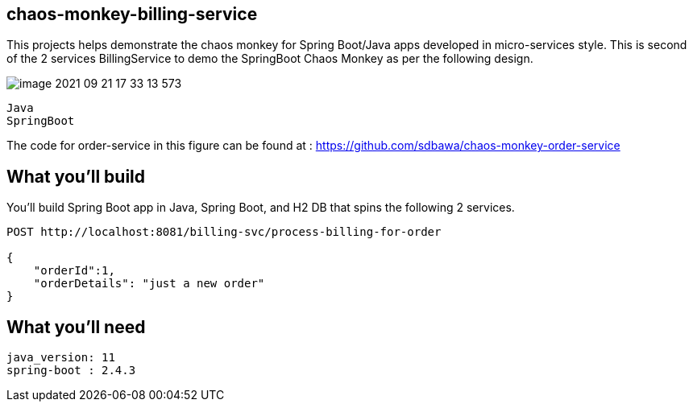 == chaos-monkey-billing-service 

This projects helps demonstrate the chaos monkey for Spring Boot/Java apps developed in micro-services style.
This is second of the 2 services BillingService to demo the SpringBoot Chaos Monkey as per the following design.

image::image-2021-09-21-17-33-13-573.png[]


----
Java 
SpringBoot 
----

The code for order-service in this figure can be found at : https://github.com/sdbawa/chaos-monkey-order-service

== What you'll build
You'll build Spring Boot app in Java, Spring Boot, and H2 DB that spins the following 2 services. 

----
POST http://localhost:8081/billing-svc/process-billing-for-order

{
    "orderId":1,
    "orderDetails": "just a new order"
}
----


== What you'll need

```
java_version: 11
spring-boot : 2.4.3
